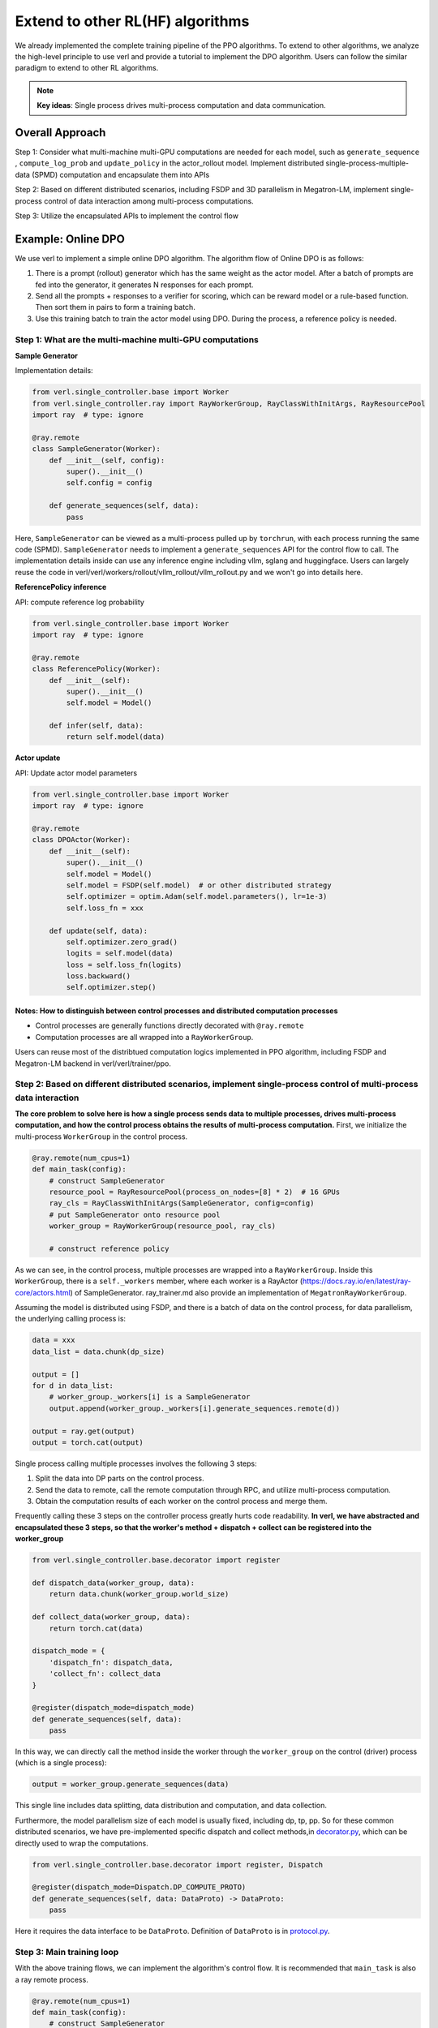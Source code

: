 Extend to other RL(HF) algorithms
=================================

We already implemented the complete training pipeline of the PPO
algorithms. To extend to other algorithms, we analyze the high-level
principle to use verl and provide a tutorial to implement the DPO
algorithm. Users can follow the similar paradigm to extend to other RL algorithms.

.. note:: **Key ideas**: Single process drives multi-process computation and data communication.

Overall Approach
----------------

Step 1: Consider what multi-machine multi-GPU computations are needed
for each model, such as ``generate_sequence`` , ``compute_log_prob`` and
``update_policy`` in the actor_rollout model. Implement distributed
single-process-multiple-data (SPMD) computation and encapsulate them
into APIs

Step 2: Based on different distributed scenarios, including FSDP and 3D
parallelism in Megatron-LM, implement single-process control of data
interaction among multi-process computations.

Step 3: Utilize the encapsulated APIs to implement the control flow

Example: Online DPO
-------------------

We use verl to implement a simple online DPO algorithm. The algorithm
flow of Online DPO is as follows:

1. There is a prompt (rollout) generator which has the same weight as
   the actor model. After a batch of prompts are fed into the generator,
   it generates N responses for each prompt.
2. Send all the prompts + responses to a verifier for scoring, which can
   be reward model or a rule-based function. Then sort them in pairs to
   form a training batch.
3. Use this training batch to train the actor model using DPO. During
   the process, a reference policy is needed.

Step 1: What are the multi-machine multi-GPU computations
~~~~~~~~~~~~~~~~~~~~~~~~~~~~~~~~~~~~~~~~~~~~~~~~~~~~~~~~~

**Sample Generator**

Implementation details:

.. code:: python

   from verl.single_controller.base import Worker
   from verl.single_controller.ray import RayWorkerGroup, RayClassWithInitArgs, RayResourcePool
   import ray  # type: ignore

   @ray.remote
   class SampleGenerator(Worker):
       def __init__(self, config):
           super().__init__()
           self.config = config
           
       def generate_sequences(self, data):
           pass

Here, ``SampleGenerator`` can be viewed as a multi-process pulled up by
``torchrun``, with each process running the same code (SPMD).
``SampleGenerator`` needs to implement a ``generate_sequences`` API for
the control flow to call. The implementation details inside can use any
inference engine including vllm, sglang and huggingface. Users can
largely reuse the code in
verl/verl/workers/rollout/vllm_rollout/vllm_rollout.py and we won't
go into details here.

**ReferencePolicy inference**

API: compute reference log probability

.. code:: python

   from verl.single_controller.base import Worker
   import ray  # type: ignore

   @ray.remote
   class ReferencePolicy(Worker):
       def __init__(self):
           super().__init__()
           self.model = Model()
           
       def infer(self, data):
           return self.model(data)

**Actor update**

API: Update actor model parameters

.. code:: python

   from verl.single_controller.base import Worker
   import ray  # type: ignore

   @ray.remote
   class DPOActor(Worker):
       def __init__(self):
           super().__init__()
           self.model = Model()
           self.model = FSDP(self.model)  # or other distributed strategy
           self.optimizer = optim.Adam(self.model.parameters(), lr=1e-3)
           self.loss_fn = xxx
           
       def update(self, data):
           self.optimizer.zero_grad()
           logits = self.model(data)
           loss = self.loss_fn(logits)
           loss.backward()
           self.optimizer.step()

**Notes: How to distinguish between control processes and distributed computation processes**
^^^^^^^^^^^^^^^^^^^^^^^^^^^^^^^^^^^^^^^^^^^^^^^^^^^^^^^^^^^^^^^^^^^^^^^^^^^^^^^^^^^^^^^^^^^^^

- Control processes are generally functions directly decorated with
  ``@ray.remote``
- Computation processes are all wrapped into a ``RayWorkerGroup``.

Users can reuse most of the distribtued computation logics implemented
in PPO algorithm, including FSDP and Megatron-LM backend in
verl/verl/trainer/ppo.

Step 2: Based on different distributed scenarios, implement single-process control of multi-process data interaction
~~~~~~~~~~~~~~~~~~~~~~~~~~~~~~~~~~~~~~~~~~~~~~~~~~~~~~~~~~~~~~~~~~~~~~~~~~~~~~~~~~~~~~~~~~~~~~~~~~~~~~~~~~~~~~~~~~~~

**The core problem to solve here is how a single process sends data to
multiple processes, drives multi-process computation, and how the
control process obtains the results of multi-process computation.**
First, we initialize the multi-process ``WorkerGroup`` in the control
process.

.. code:: python

   @ray.remote(num_cpus=1)
   def main_task(config):
       # construct SampleGenerator
       resource_pool = RayResourcePool(process_on_nodes=[8] * 2)  # 16 GPUs
       ray_cls = RayClassWithInitArgs(SampleGenerator, config=config)
       # put SampleGenerator onto resource pool
       worker_group = RayWorkerGroup(resource_pool, ray_cls)
       
       # construct reference policy

As we can see, in the control process, multiple processes are wrapped
into a ``RayWorkerGroup``. Inside this ``WorkerGroup``, there is a
``self._workers`` member, where each worker is a RayActor
(https://docs.ray.io/en/latest/ray-core/actors.html) of SampleGenerator.
ray_trainer.md also provide an implementation of
``MegatronRayWorkerGroup``.

Assuming the model is distributed using FSDP, and there is a batch of
data on the control process, for data parallelism, the underlying
calling process is:

.. code:: python

   data = xxx
   data_list = data.chunk(dp_size)

   output = []
   for d in data_list:
       # worker_group._workers[i] is a SampleGenerator
       output.append(worker_group._workers[i].generate_sequences.remote(d))

   output = ray.get(output)
   output = torch.cat(output)

Single process calling multiple processes involves the following 3
steps:

1. Split the data into DP parts on the control process.
2. Send the data to remote, call the remote computation through RPC, and
   utilize multi-process computation.
3. Obtain the computation results of each worker on the control process
   and merge them.

Frequently calling these 3 steps on the controller process greatly hurts
code readability. **In verl, we have abstracted and encapsulated these 3
steps, so that the worker's method + dispatch + collect can be
registered into the worker_group**

.. code:: python

   from verl.single_controller.base.decorator import register

   def dispatch_data(worker_group, data):
       return data.chunk(worker_group.world_size)
       
   def collect_data(worker_group, data):
       return torch.cat(data)

   dispatch_mode = {
       'dispatch_fn': dispatch_data,
       'collect_fn': collect_data
   }

   @register(dispatch_mode=dispatch_mode)
   def generate_sequences(self, data):
       pass

In this way, we can directly call the method inside the worker through
the ``worker_group`` on the control (driver) process (which is a single
process):

.. code:: python

   output = worker_group.generate_sequences(data)

This single line includes data splitting, data distribution and
computation, and data collection.

Furthermore, the model parallelism size of each model is usually fixed,
including dp, tp, pp. So for these common distributed scenarios, we have
pre-implemented specific dispatch and collect methods,in `decorator.py <https://github.com/volcengine/verl/blob/main/verl/single_controller/base/decorator.py>`_, which can be directly used to wrap the computations.

.. code:: python

   from verl.single_controller.base.decorator import register, Dispatch

   @register(dispatch_mode=Dispatch.DP_COMPUTE_PROTO)
   def generate_sequences(self, data: DataProto) -> DataProto:
       pass

Here it requires the data interface to be ``DataProto``. Definition of
``DataProto`` is in `protocol.py <https://github.com/volcengine/verl/blob/main/verl/protocol.py>`_.

Step 3: Main training loop
~~~~~~~~~~~~~~~~~~~~~~~~~~

With the above training flows, we can implement the algorithm's control
flow. It is recommended that ``main_task`` is also a ray remote process.

.. code:: python

   @ray.remote(num_cpus=1)
   def main_task(config):
       # construct SampleGenerator
       resource_pool = RayResourcePool(process_on_nodes=[8] * 2)  # 16 GPUs
       ray_cls = RayClassWithInitArgs(SampleGenerator, config=config) 
       # put SampleGenerator onto resource pool
       sample_gen = RayWorkerGroup(resource_pool, ray_cls)
       
       # construct reference policy
       ray_cls = RayClassWithInitArgs(ReferencePolicy)
       ref_policy = RayWorkerGroup(resource_pool, ray_cls)
       
       # construct actor
       ray_cls = RayClassWithInitArgs(DPOActor)  
       dpo_policy = RayWorkerGroup(resource_pool, ray_cls)
       
       dataloader = DataLoader()
       
       for data in dataloader:
           # generate data
           data = sample_gen.generate_sequences(data)
           # generate scores for each data 
           data = generate_scores(data)
           # generate pairwise data using scores
           data = generate_pairwise_data(data)
           # generate ref_log_prob
           data.batch['ref_log_prob'] = ref_policy.infer(data)
           # update using dpo
           dpo_policy.update(data)
           # logging

Here, different ``WorkerGroups`` can be placed in the same resource pool or
in different resource pools using ``create_colocated_worker_cls``
similar as in `ray_trainer.py <https://github.com/volcengine/verl/blob/main/verl/trainer/ppo/ray_trainer.py>`_.
